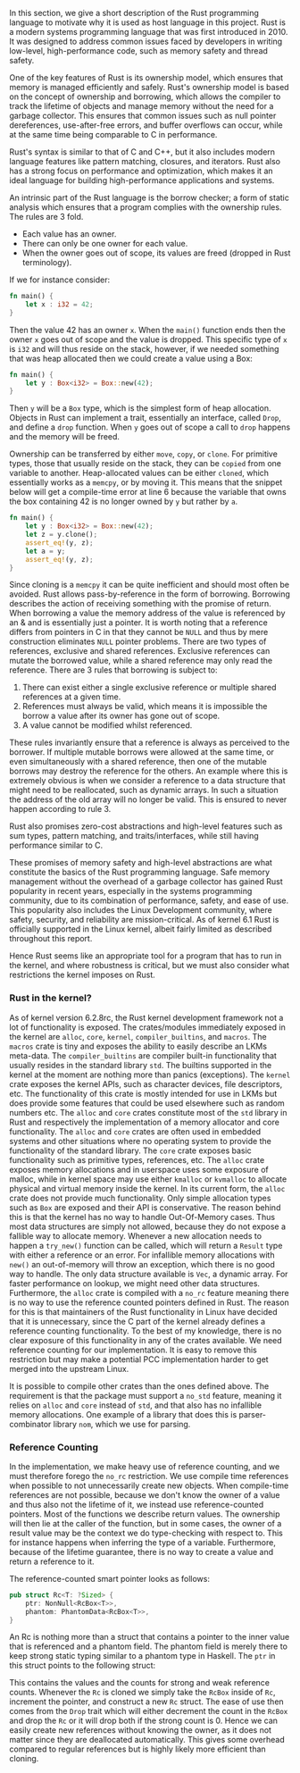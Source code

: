 In this section, we give a short description of the Rust programming language to motivate why it is used as host language in this project.
Rust is a modern systems programming language that was first introduced in 2010.
It was designed to address common issues faced by developers in writing low-level, high-performance code, such as memory safety and thread safety.

One of the key features of Rust is its ownership model, which ensures that memory is managed efficiently and safely.
Rust's ownership model is based on the concept of ownership and borrowing, which allows the compiler to track the lifetime of objects and manage memory
without the need for a garbage collector.
This ensures that common issues such as null pointer dereferences, use-after-free errors, and buffer overflows can occur,
while at the same time being comparable to C in performance.

Rust's syntax is similar to that of C and C++, but it also includes modern language features like pattern matching, closures, and iterators.
Rust also has a strong focus on performance and optimization, which makes it an ideal language for building high-performance applications and systems.

An intrinsic part of the Rust language is the borrow checker; a form of static analysis which ensures that a program complies with the ownership rules. The rules are 3 fold.
- Each value has an owner.
- There can only be one owner for each value.
- When the owner goes out of scope, its values are freed (dropped in Rust terminology).

If we for instance consider:

#+begin_src rust
fn main() {
    let x : i32 = 42;
}
#+end_src

Then the value 42 has an owner ~x~. When the ~main()~ function ends then the owner ~x~ goes out of scope and the value is dropped.
This specific type of ~x~ is ~i32~ and will thus reside on the stack, however, if we needed something that was heap allocated then we could create a value using a Box:
#+begin_src rust
fn main() {
    let y : Box<i32> = Box::new(42);
}
#+end_src
Then ~y~ will be a ~Box~ type, which is the simplest form of heap allocation.
Objects in Rust can implement a trait, essentially an interface, called ~Drop~, and define a ~drop~ function.
When ~y~ goes out of scope a call to ~drop~ happens and the memory will be freed.

Ownership can be transferred by either ~move~, ~copy~, or ~clone~.
For primitive types, those that usually reside on the stack, they can be ~copied~ from one variable to another.
Heap-allocated values can be either ~cloned~, which essentially works as a ~memcpy~, or by moving it.
This means that the snippet below will get a compile-time error at line 6 because the variable that owns
the box containing 42 is no longer owned by ~y~ but rather by ~a~.
#+begin_src rust
fn main() {
    let y : Box<i32> = Box::new(42);
    let z = y.clone();
    assert_eq!(y, z);
    let a = y;
    assert_eq!(y, z);
}
#+end_src

Since cloning is a ~memcpy~ it can be quite inefficient and should most often be avoided.
Rust allows pass-by-reference in the form of borrowing.
Borrowing describes the action of receiving something with the promise of return.
When borrowing a value the memory address of the value is referenced by an & and is essentially just a pointer.
It is worth noting that a reference differs from pointers in C in that they cannot be ~NULL~ and thus by mere construction eliminates ~NULL~ pointer problems.
There are two types of references, exclusive and shared references.
Exclusive references can mutate the borrowed value, while a shared reference may only read the reference.
There are 3 rules that borrowing is subject to:

1. There can exist either a single exclusive reference or multiple shared references at a given time.
2. References must always be valid, which means it is impossible the borrow a value after its owner has gone out of scope.
3. A value cannot be modified whilst referenced.

These rules invariantly ensure that a reference is always as perceived to the borrower.
If multiple mutable borrows were allowed at the same time, or even simultaneously with a shared reference, then
one of the mutable borrows may destroy the reference for the others.
An example where this is extremely obvious is when we consider a reference to a data structure that might need to be reallocated,
such as dynamic arrays. In such a situation the address of the old array will no longer be valid.
This is ensured to never happen according to rule 3.

Rust also promises zero-cost abstractions and high-level features such as sum types, pattern matching, and traits/interfaces, while still having performance similar to C.

These promises of memory safety and high-level abstractions are what constitute the basics of the Rust programming language. Safe memory management without the overhead of a garbage collector has gained Rust popularity in recent years, especially in the systems programming community, due to its combination of performance, safety, and ease of use.
This popularity also includes the Linux Development community, where safety, security, and reliability are mission-critical.
As of kernel 6.1 Rust is officially supported in the Linux kernel, albeit fairly limited as described throughout this report.

Hence Rust seems like an appropriate tool for a program that has to run in the kernel, and where robustness is critical,
but we must also consider what restrictions the kernel imposes on Rust.

*** Rust in the kernel?
As of kernel version 6.2.8rc, the Rust kernel development framework not a lot of functionality is exposed.
The crates/modules immediately exposed in the kernel are ~alloc~, ~core~, ~kernel~, ~compiler_builtins~, and ~macros~.
The ~macros~ crate is tiny and exposes the ability to easily describe an LKMs meta-data.
The ~compiler_builtins~ are compiler built-in functionality that usually resides in the standard library ~std~. The builtins supported in the kernel at the moment are nothing more than panics (exceptions).
The ~kernel~ crate exposes the kernel APIs, such as character devices, file descriptors, etc.
The functionality of this crate is mostly intended for use in LKMs but does provide some features that could be used elsewhere such as random numbers etc.
The ~alloc~ and ~core~ crates constitute most of the ~std~ library in Rust and respectively the implementation of a memory allocator and core functionality. The ~alloc~ and ~core~ crates are often used
in embedded systems and other situations where no operating system to provide the functionality of the standard library.
The ~core~ crate exposes basic functionality such as primitive types, references, etc.
The ~alloc~ crate exposes memory allocations and in userspace uses some exposure of malloc, while in kernel space may use either ~kmalloc~ or ~kvmalloc~ to allocate physical and virtual memory inside the kernel.
In its current form, the ~alloc~ crate does not provide much functionality.
Only simple allocation types such as ~Box~ are exposed and their API is conservative.
The reason behind this is that the kernel has no way to handle Out-Of-Memory cases.
Thus most data structures are simply not allowed, because they do not expose a fallible way to allocate memory.
Whenever a new allocation needs to happen a ~try_new()~ function can be called, which will return a ~Result~ type with either a reference or an error.
For infallible memory allocations with ~new()~ an out-of-memory will throw an exception, which there is no good way to handle.
The only data structure available is ~Vec~, a dynamic array.
For faster performance on lookup, we might need other data structures.
Furthermore, the ~alloc~ crate is compiled with a ~no_rc~ feature meaning there is no way to use the reference counted pointers defined in Rust.
The reason for this is that maintainers of the Rust functionality in Linux have decided that it is unnecessary, since the C part of the kernel
already defines a reference counting functionality.
To the best of my knowledge, there is no clear exposure of this functionality in any of the crates available.
We need reference counting for our implementation.
It is easy to remove this restriction but may make a potential PCC implementation harder to get merged into the upstream Linux.

It is possible to compile other crates than the ones defined above.
The requirement is that the package must support a ~no_std~ feature, meaning it relies on ~alloc~ and ~core~ instead of ~std~, and that also has no infallible memory allocations. One example of a library that does this is parser-combinator library ~nom~, which we use for parsing.

*** Reference Counting
In the implementation, we make heavy use of reference counting, and we must therefore forego the ~no_rc~ restriction.
We use compile time references when possible to not unnecessarily create new objects.
When compile-time references are not possible, because we don't know the owner of a value and thus also not the lifetime of it, we instead use reference-counted pointers.
Most of the functions we describe return values. The ownership will then lie at the caller of the function,
but in some cases, the owner of a result value may be the context we do type-checking with respect to. This for instance happens when inferring the type of a variable.
Furthermore, because of the lifetime guarantee, there is no way to create a value and return a reference to it.

The reference-counted smart pointer looks as follows:
#+begin_src rust
pub struct Rc<T: ?Sized> {
    ptr: NonNull<RcBox<T>>,
    phantom: PhantomData<RcBox<T>>,
}
#+end_src
An Rc is nothing more than a struct that contains a pointer to the inner value that is referenced and a phantom field.
The phantom field is merely there to keep strong static typing similar to a phantom type in Haskell.
The ~ptr~ in this struct points to the following struct:
#+begin_export latex
\begin{minipage}{\linewidth}
\begin{lstlisting}
#[repr(C)]
struct RcBox<T: ?Sized> {
    strong: Cell<usize>,
    weak: Cell<usize>,
    value: T,
}
\end{lstlisting}
\end{minipage}
#+end_export

This contains the values and the counts for strong and weak reference counts.
Whenever the ~Rc~ is cloned we simply take the ~RcBox~ inside of ~Rc~, increment the pointer, and construct a new ~Rc~ struct. The ease of use then comes from the ~Drop~ trait which will either decrement the count in the ~RcBox~ and drop the ~Rc~ or it will drop both if the strong count is 0.
Hence we can easily create new references without knowing the owner, as it does not matter since they are deallocated automatically. This gives some overhead compared to regular references but is highly likely more efficient than cloning.
